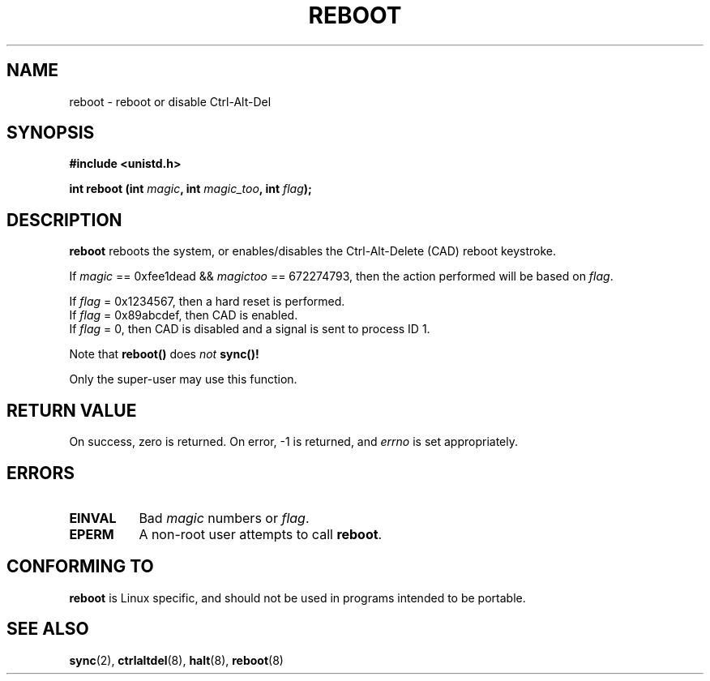 .\" Copyright (c) 1992 Drew Eckhardt (drew@cs.colorado.edu), March 28, 1992
.\"
.\" Permission is granted to make and distribute verbatim copies of this
.\" manual provided the copyright notice and this permission notice are
.\" preserved on all copies.
.\"
.\" Permission is granted to copy and distribute modified versions of this
.\" manual under the conditions for verbatim copying, provided that the
.\" entire resulting derived work is distributed under the terms of a
.\" permission notice identical to this one
.\" 
.\" Since the Linux kernel and libraries are constantly changing, this
.\" manual page may be incorrect or out-of-date.  The author(s) assume no
.\" responsibility for errors or omissions, or for damages resulting from
.\" the use of the information contained herein.  The author(s) may not
.\" have taken the same level of care in the production of this manual,
.\" which is licensed free of charge, as they might when working
.\" professionally.
.\" 
.\" Formatted or processed versions of this manual, if unaccompanied by
.\" the source, must acknowledge the copyright and authors of this work.
.\"
.\" Modified by Michael Haardt <u31b3hs@pool.informatik.rwth-aachen.de>
.\"
.\" Tue Jul  6 22:36:09 MDT 1993 <dminer@nyx.cs.du.edu>
.\"  Made this clearer...
.\" Modified Sat Jul 24 00:16:05 1993 by Rik Faith <faith@cs.unc.edu>
.\" Modified Tue Oct 22 17:43:18 1996 by Eric S. Raymond <esr@thyrsus.com>
.\"
.TH REBOOT 2 "March 28, 1992" "Linux 0.99.10" "Linux Programmer's Manual"
.SH NAME
reboot \- reboot or disable Ctrl-Alt-Del
.SH SYNOPSIS
.B #include <unistd.h>
.sp
.BI "int reboot (int " magic ", int " magic_too ", int " flag );
.SH DESCRIPTION
.B reboot
reboots the system, or enables/disables the Ctrl-Alt-Delete (CAD) reboot
keystroke.
.PP
If  
.I magic 
== 0xfee1dead && 
.I magictoo 
== 672274793, then the action performed will 
be based on 
.IR flag .
.sp
If \fIflag\fP = 0x1234567, then a hard reset is performed.
.br
If \fIflag\fP = 0x89abcdef, then CAD is enabled.
.br
If \fIflag\fP = 0, then CAD is disabled and a signal is sent
to process ID 1.

Note that 
.B reboot() 
does
.I not
.B sync()!

Only the super-user may use this function.
.SH "RETURN VALUE"
On success, zero is returned.  On error, \-1 is returned, and
.I errno
is set appropriately.
.SH ERRORS
.TP 0.8i
.B EINVAL 
Bad \fImagic\fP numbers or \fIflag\fP.
.TP
.B EPERM
A non-root user attempts to call
.BR reboot .
.SH "CONFORMING TO"
.B reboot
is Linux specific, and should not be used in programs intended to be portable.
.SH "SEE ALSO"
.BR sync "(2), " ctrlaltdel "(8), " halt "(8), " reboot (8)
